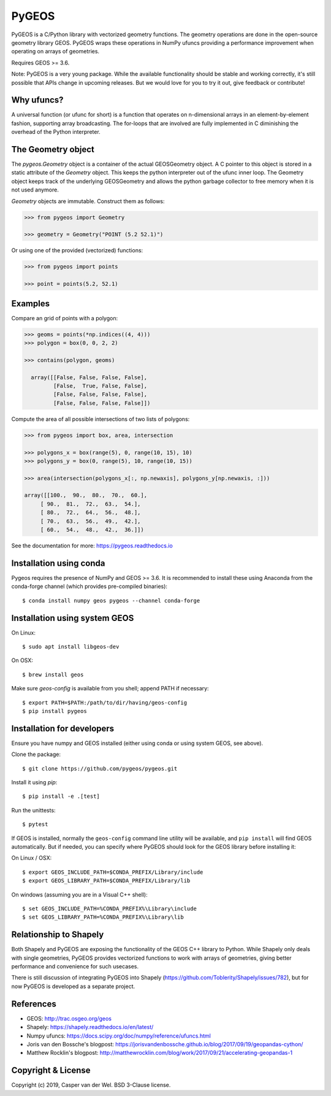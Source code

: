 ======
PyGEOS
======

.. Documentation at RTD — https://readthedocs.org

.. image:: https://readthedocs.org/projects/pygeos/badge/?version=latest
	:alt: Documentation Status
	:target: https://pygeos.readthedocs.io/en/latest/?badge=latest

.. Travis CI status — https://travis-ci.org

.. image:: https://travis-ci.org/pygeos/pygeos.svg?branch=master
	:alt: Travis CI status
	:target: https://travis-ci.org/pygeos/pygeos

.. Appveyor CI status — https://ci.appveyor.com

.. image:: https://ci.appveyor.com/api/projects/status/jw48gpd88f188av6?svg=true
	:alt: Appveyor CI status
	:target: https://ci.appveyor.com/project/caspervdw/pygeos-3e5cu

.. PyPI

.. image:: https://badge.fury.io/py/pygeos.svg
	:alt: PyPI
	:target: https://badge.fury.io/py/pygeos

PyGEOS is a C/Python library with vectorized geometry functions. The geometry
operations are done in the open-source geometry library GEOS. PyGEOS wraps
these operations in NumPy ufuncs providing a performance improvement when
operating on arrays of geometries.

Requires GEOS >= 3.6.

Note: PyGEOS is a very young package. While the available functionality should
be stable and working correctly, it's still possible that APIs change in upcoming
releases. But we would love for you to try it out, give feedback or contribute!

Why ufuncs?
-----------

A universal function (or ufunc for short) is a function that operates on
n-dimensional arrays in an element-by-element fashion, supporting array
broadcasting. The for-loops that are involved are fully implemented in C
diminishing the overhead of the Python interpreter.


The Geometry object
-------------------

The `pygeos.Geometry` object is a container of the actual GEOSGeometry object.
A C pointer to this object is stored in a static attribute of the `Geometry`
object. This keeps the python interpreter out of the ufunc inner loop. The
Geometry object keeps track of the underlying GEOSGeometry and
allows the python garbage collector to free memory when it is not
used anymore.

`Geometry` objects are immutable. Construct them as follows:

.. code:: python

  >>> from pygeos import Geometry

  >>> geometry = Geometry("POINT (5.2 52.1)")

Or using one of the provided (vectorized) functions:

.. code:: python

  >>> from pygeos import points

  >>> point = points(5.2, 52.1)

Examples
--------

Compare an grid of points with a polygon:

.. code:: python

  >>> geoms = points(*np.indices((4, 4)))
  >>> polygon = box(0, 0, 2, 2)

  >>> contains(polygon, geoms)

    array([[False, False, False, False],
           [False,  True, False, False],
           [False, False, False, False],
           [False, False, False, False]])


Compute the area of all possible intersections of two lists of polygons:

.. code:: python

  >>> from pygeos import box, area, intersection

  >>> polygons_x = box(range(5), 0, range(10, 15), 10)
  >>> polygons_y = box(0, range(5), 10, range(10, 15))

  >>> area(intersection(polygons_x[:, np.newaxis], polygons_y[np.newaxis, :]))

  array([[100.,  90.,  80.,  70.,  60.],
       [ 90.,  81.,  72.,  63.,  54.],
       [ 80.,  72.,  64.,  56.,  48.],
       [ 70.,  63.,  56.,  49.,  42.],
       [ 60.,  54.,  48.,  42.,  36.]])

See the documentation for more: https://pygeos.readthedocs.io

Installation using conda
------------------------

Pygeos requires the presence of NumPy and GEOS >= 3.6. It is recommended to install
these using Anaconda from the conda-forge channel (which provides pre-compiled
binaries)::

    $ conda install numpy geos pygeos --channel conda-forge

Installation using system GEOS
------------------------------

On Linux::

    $ sudo apt install libgeos-dev

On OSX::

    $ brew install geos

Make sure `geos-config` is available from you shell; append PATH if necessary::

    $ export PATH=$PATH:/path/to/dir/having/geos-config
    $ pip install pygeos


Installation for developers
---------------------------

Ensure you have numpy and GEOS installed (either using conda or using system
GEOS, see above).

Clone the package::

    $ git clone https://github.com/pygeos/pygeos.git

Install it using `pip`::

    $ pip install -e .[test]

Run the unittests::

    $ pytest

If GEOS is installed, normally the ``geos-config`` command line utility
will be available, and ``pip install`` will find GEOS automatically.
But if needed, you can specify where PyGEOS should look for the GEOS library
before installing it:

On Linux / OSX::

    $ export GEOS_INCLUDE_PATH=$CONDA_PREFIX/Library/include
    $ export GEOS_LIBRARY_PATH=$CONDA_PREFIX/Library/lib

On windows (assuming you are in a Visual C++ shell)::

    $ set GEOS_INCLUDE_PATH=%CONDA_PREFIX%\Library\include
    $ set GEOS_LIBRARY_PATH=%CONDA_PREFIX%\Library\lib

Relationship to Shapely
-----------------------

Both Shapely and PyGEOS are exposing the functionality of the GEOS C++ library
to Python. While Shapely only deals with single geometries, PyGEOS provides
vectorized functions to work with arrays of geometries, giving better
performance and convenience for such usecases.

There is still discussion of integrating PyGEOS into Shapely
(https://github.com/Toblerity/Shapely/issues/782), but for now PyGEOS is
developed as a separate project.

References
----------

- GEOS: http://trac.osgeo.org/geos
- Shapely: https://shapely.readthedocs.io/en/latest/
- Numpy ufuncs: https://docs.scipy.org/doc/numpy/reference/ufuncs.html
- Joris van den Bossche's blogpost: https://jorisvandenbossche.github.io/blog/2017/09/19/geopandas-cython/
- Matthew Rocklin's blogpost: http://matthewrocklin.com/blog/work/2017/09/21/accelerating-geopandas-1


Copyright & License
-------------------

Copyright (c) 2019, Casper van der Wel. BSD 3-Clause license.
